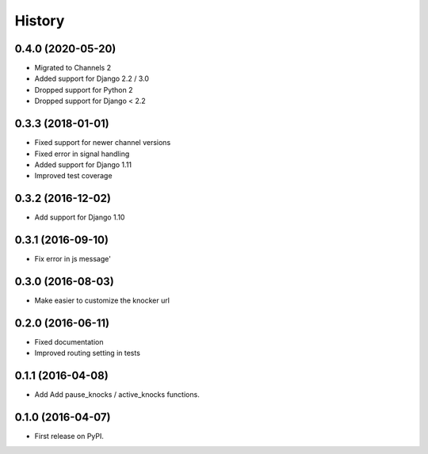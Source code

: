 .. :changelog:

History
-------

0.4.0 (2020-05-20)
++++++++++++++++++

* Migrated to Channels 2
* Added support for Django 2.2 / 3.0
* Dropped support for Python 2
* Dropped support for Django < 2.2

0.3.3 (2018-01-01)
++++++++++++++++++

* Fixed support for newer channel versions
* Fixed error in signal handling
* Added support for Django 1.11
* Improved test coverage

0.3.2 (2016-12-02)
++++++++++++++++++

* Add support for Django 1.10

0.3.1 (2016-09-10)
++++++++++++++++++

* Fix error in js message'

0.3.0 (2016-08-03)
++++++++++++++++++

* Make easier to customize the knocker url

0.2.0 (2016-06-11)
++++++++++++++++++

* Fixed documentation
* Improved routing setting in tests

0.1.1 (2016-04-08)
++++++++++++++++++

* Add Add pause_knocks / active_knocks functions.

0.1.0 (2016-04-07)
++++++++++++++++++

* First release on PyPI.
